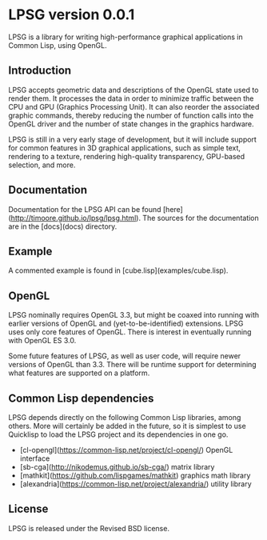 * LPSG version 0.0.1
LPSG is a library for writing high-performance graphical applications
in Common Lisp, using OpenGL. 
** Introduction
LPSG accepts geometric data and descriptions of the OpenGL state used
to render them. It processes the data in order to minimize traffic between the
CPU and GPU (Graphics Processing Unit). It can also reorder the associated
graphic commands, thereby reducing the number of function calls into
the OpenGL driver and the number of state changes in the graphics
hardware.

LPSG is still in a very early stage of development, but it will
include support for common features in 3D graphical applications,
such as simple text, rendering to a texture, rendering high-quality
transparency, GPU-based selection, and more.
** Documentation
Documentation for the LPSG API can be found
[here](http://timoore.github.io/lpsg/lpsg.html). The sources for the
documentation are in the [docs](docs) directory.
** Example
A commented example is found in [cube.lisp](examples/cube.lisp).
** OpenGL
LPSG nominally requires OpenGL 3.3, but might be coaxed into running
with earlier versions of OpenGL and (yet-to-be-identified)
extensions. LPSG uses only core features of OpenGL. There is interest
in eventually running with OpenGL ES 3.0.

Some future features of LPSG, as well as user code, will require newer
versions of OpenGL than 3.3. There will be runtime support for determining
what features are supported on a platform.
** Common Lisp dependencies
LPSG depends directly on the following Common Lisp libraries, among
others. More will certainly be added in the future, so it is simplest
to use Quicklisp to load the LPSG project and its dependencies in one go.

+ [cl-opengl](https://common-lisp.net/project/cl-opengl/) OpenGL interface
+ [sb-cga](http://nikodemus.github.io/sb-cga/) matrix library
+ [mathkit](https://github.com/lispgames/mathkit) graphics math library
+ [alexandria](https://common-lisp.net/project/alexandria/) utility library
** License
LPSG is released under the Revised BSD license.
